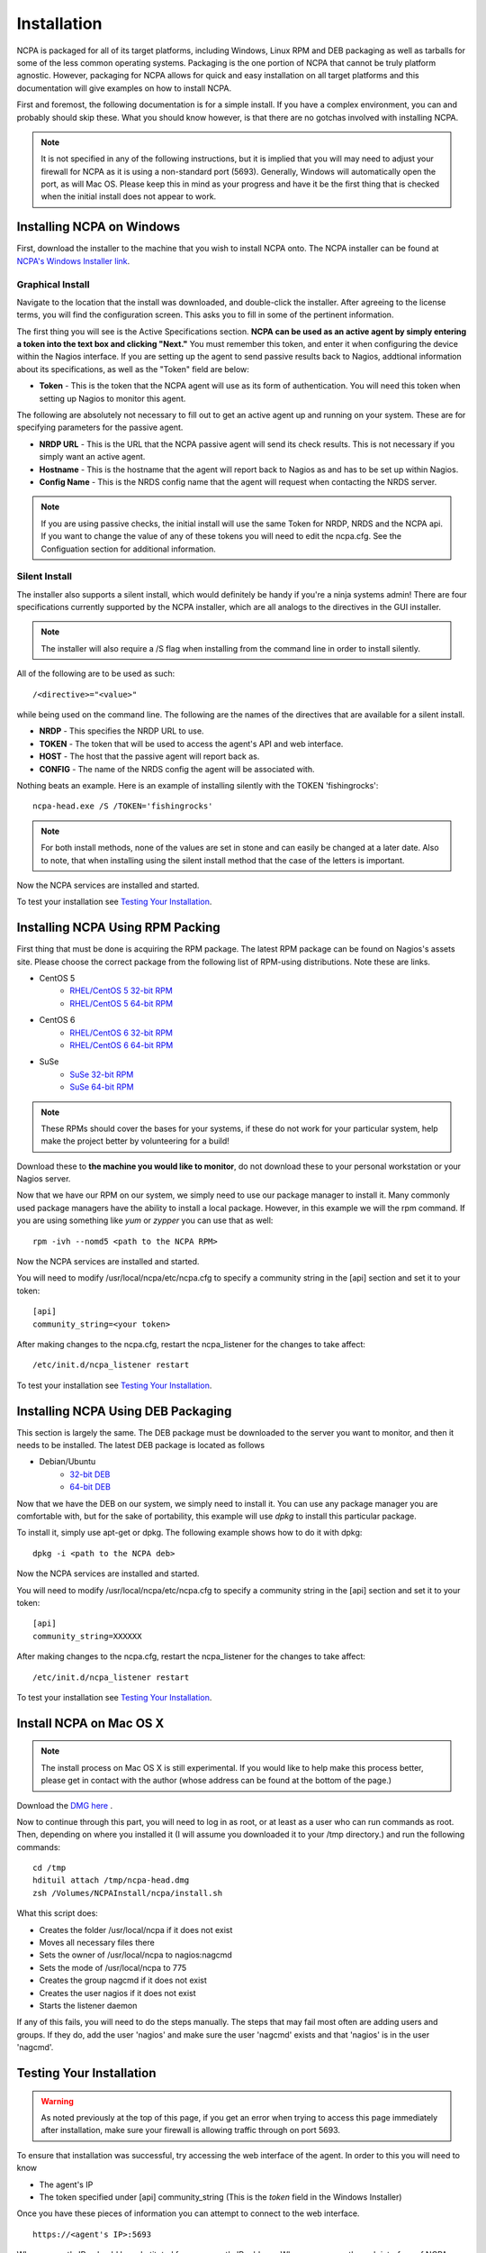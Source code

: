 Installation
=================

NCPA is packaged for all of its target platforms, including Windows, Linux RPM and DEB packaging as well as tarballs for some of the less common operating systems. Packaging is the one portion of NCPA that cannot be truly platform agnostic. However, packaging for NCPA allows for quick and easy installation on all target platforms and this documentation will give examples on how to install NCPA.

First and foremost, the following documentation is for a simple install. If you have a complex environment, you can and probably should skip these. What you should know however, is that there are no gotchas involved with installing NCPA.

.. note::

    It is not specified in any of the following instructions, but it is implied that you will may need to adjust your firewall for NCPA as it is using a non-standard port (5693). Generally, Windows will automatically open the port, as will Mac OS. Please keep this in mind as your progress and have it be the first thing that is checked when the initial install does not appear to work.

Installing NCPA on Windows
--------------------------

First, download the installer to the machine that you wish to install NCPA onto. The NCPA installer can be found at `NCPA's Windows Installer link <http://assets.nagios.com/downloads/ncpa/ncpa-head.exe>`_.

Graphical Install
+++++++++++++++++

Navigate to the location that the install was downloaded, and double-click the installer. After agreeing to the license terms, you will find the configuration screen. This asks you to fill in some of the pertinent information.

.. image:: images/windows_installer.jpg
    :align: center

The first thing you will see is the Active Specifications section. **NCPA can be
used as an active agent by simply entering a token into the text box and
clicking "Next."**  You must remember this token, and enter it when configuring
the device within the Nagios interface.  If you are setting up the agent to send
passive results back to Nagios, addtional information about its specifications,
as well as the "Token" field are below:

* **Token** - This is the token that the NCPA agent will use as its form of
  authentication. You will need this token when setting up Nagios to monitor
  this agent.

The following are absolutely not necessary to fill out to get an active agent
up and running on your system. These are for specifying parameters for the
passive agent.

* **NRDP URL** - This is the URL that the NCPA passive agent will send its check
  results. This is not necessary if you simply want an active agent.
* **Hostname** - This is the hostname that the agent will report back to Nagios as
  and has to be set up within Nagios.
* **Config Name** - This is the NRDS config name that the agent will request when
  contacting the NRDS server.

.. note::

    If you are using passive checks, the initial install will use the same Token for NRDP, NRDS and the NCPA api.  If you want to change the value of any of these tokens you will need to edit the ncpa.cfg.  See the Configuation section for additional information.

Silent Install
++++++++++++++

The installer also supports a silent install, which would definitely be handy if you're a ninja systems admin!
There are four specifications currently supported by the NCPA installer, which are all analogs to the directives
in the GUI installer.

.. note::

    The installer will also require a /S flag when installing from the command line in order to install silently.

All of the following are to be used as such::

    /<directive>="<value>"

while being used on the command line. The following are the names of the directives that are available for a silent install.

* **NRDP** - This specifies the NRDP URL to use.
* **TOKEN** - The token that will be used to access the agent's API and web interface.
* **HOST** - The host that the passive agent will report back as.
* **CONFIG** - The name of the NRDS config the agent will be associated with.

Nothing beats an example. Here is an example of installing silently with the
TOKEN 'fishingrocks'::

    ncpa-head.exe /S /TOKEN='fishingrocks'


.. note::

    For both install methods, none of the values are set in stone and can easily be changed at a later date.
    Also to note, that when installing using the silent install method that the case of the letters is important.

Now the NCPA services are installed and started.

To test your installation see `Testing Your Installation`_.

Installing NCPA Using RPM Packing
---------------------------------

First thing that must be done is acquiring the RPM package. The latest RPM
package can be found on Nagios's assets site. Please choose the correct package
from the following list of RPM-using distributions. Note these are links.


* CentOS 5
    * `RHEL/CentOS 5 32-bit RPM <http://assets.nagios.com/downloads/ncpa/ncpa-head.el5.i686.rpm>`_
    * `RHEL/CentOS 5 64-bit RPM <http://assets.nagios.com/downloads/ncpa/ncpa-head.el5.x86_64.rpm>`_

* CentOS 6
    * `RHEL/CentOS 6 32-bit RPM <http://assets.nagios.com/downloads/ncpa/ncpa-head.el6.i686.rpm>`_
    * `RHEL/CentOS 6 64-bit RPM <http://assets.nagios.com/downloads/ncpa/ncpa-head.el6.x86_64.rpm>`_

* SuSe
    * `SuSe 32-bit RPM <http://assets.nagios.com/downloads/ncpa/ncpa-head.os12.i686.rpm>`_
    * `SuSe 64-bit RPM <http://assets.nagios.com/downloads/ncpa/ncpa-head.os12.x86_64.rpm>`_

.. note:: These RPMs should cover the bases for your systems, if these do not
    work for your particular system, help make the project better by volunteering
    for a build!

Download these to **the machine you would like to monitor**, do not download
these to your personal workstation or your Nagios server.

Now that we have our RPM on our system, we simply need to use our package manager
to install it. Many commonly used package managers have the ability to install a
local package. However, in this example we will the rpm command. If you are using
something like *yum* or *zypper* you can use that as well::

    rpm -ivh --nomd5 <path to the NCPA RPM>

Now the NCPA services are installed and started.

You will need to modify /usr/local/ncpa/etc/ncpa.cfg to specify a community
string in the [api] section and set it to your token::

    [api]
    community_string=<your token>

After making changes to the ncpa.cfg, restart the ncpa_listener for the changes
to take affect::

    /etc/init.d/ncpa_listener restart

To test your installation see `Testing Your Installation`_.

Installing NCPA Using DEB Packaging
-----------------------------------

This section is largely the same. The DEB package must be downloaded to the
server you want to monitor, and then it needs to be installed. The latest DEB
package is located as follows

* Debian/Ubuntu
    * `32-bit DEB <http://assets.nagios.com/downloads/ncpa/ncpa-head.db7.i686.deb>`_
    * `64-bit DEB <http://assets.nagios.com/downloads/ncpa/ncpa-head.db7.amd64.deb>`_

Now that we have the DEB on our system, we simply need to install it. You can
use any package manager you are comfortable with, but for the sake of portability,
this example will use *dpkg* to install this particular package.

To install it, simply use apt-get or dpkg. The following example shows how to
do it with dpkg::

    dpkg -i <path to the NCPA deb>

Now the NCPA services are installed and started.

You will need to modify /usr/local/ncpa/etc/ncpa.cfg to specify a community
string in the [api] section and set it to your token::

    [api]
    community_string=XXXXXX

After making changes to the ncpa.cfg, restart the ncpa_listener for the changes
to take affect::

    /etc/init.d/ncpa_listener restart

To test your installation see `Testing Your Installation`_.

Install NCPA on Mac OS X
------------------------

.. note::

    The install process on Mac OS X is still experimental. If you would like to
    help make this process better, please get in contact with the author
    (whose address can be found at the bottom of the page.)

Download the `DMG here <https://assets.nagios.com/downloads/ncpa/ncpa-head.dmg>`_ .

Now to continue through this part, you will need to log in as root, or at least
as a user who can run commands as root. Then, depending on where you installed
it (I will assume you downloaded it to your /tmp directory.) and run the following
commands::

    cd /tmp
    hdituil attach /tmp/ncpa-head.dmg
    zsh /Volumes/NCPAInstall/ncpa/install.sh

What this script does:

* Creates the folder /usr/local/ncpa if it does not exist
* Moves all necessary files there
* Sets the owner of /usr/local/ncpa to nagios:nagcmd
* Sets the mode of /usr/local/ncpa to 775
* Creates the group nagcmd if it does not exist
* Creates the user nagios if it does not exist
* Starts the listener daemon

If any of this fails, you will need to do the steps manually. The steps that may
fail most often are adding users and groups. If they do, add the user 'nagios'
and make sure the user 'nagcmd' exists and that 'nagios' is in the user 'nagcmd'.

Testing Your Installation
-------------------------

.. warning::

    As noted previously at the top of this page, if you get an error when trying
    to access this page immediately after installation, make sure your firewall
    is allowing traffic through on port 5693.

To ensure that installation was successful, try accessing the web interface of
the agent. In order to this you will need to know

* The agent's IP
* The token specified under [api] community_string (This is the *token* field in the Windows Installer)

Once you have these pieces of information you can attempt to connect to the web interface.

::

    https://<agent's IP>:5693

Where <agent's IP> should be substituted for your agent's IP address.
When you access the web interface of NCPA you should be asked to provide the
token from above.

This means your installation is working! You can now proceed.
